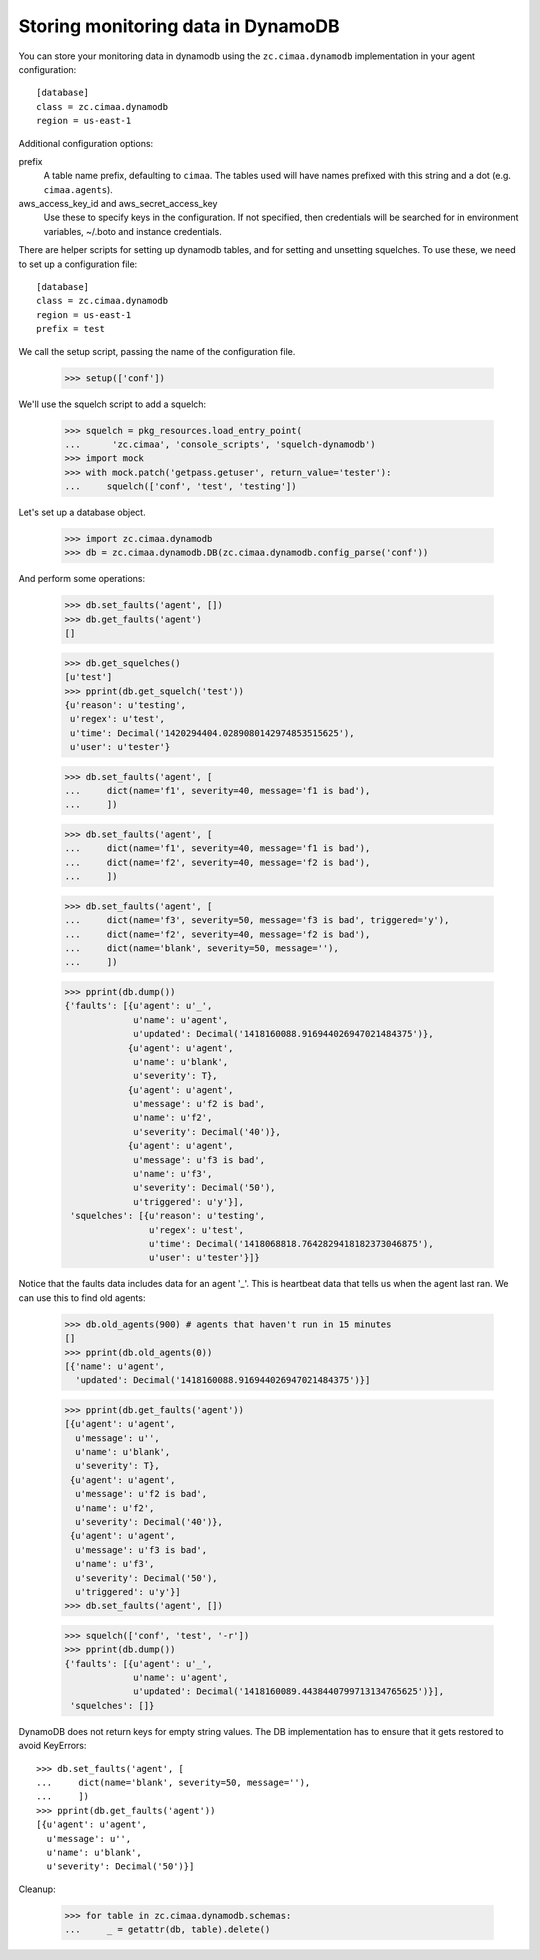 Storing monitoring data in DynamoDB
===================================

You can store your monitoring data in dynamodb using the
``zc.cimaa.dynamodb`` implementation in your agent configuration::

  [database]
  class = zc.cimaa.dynamodb
  region = us-east-1

Additional configuration options:

prefix
  A table name prefix, defaulting to ``cimaa``.  The tables used will
  have names prefixed with this string and a dot (e.g. ``cimaa.agents``).

aws_access_key_id and aws_secret_access_key
  Use these to specify keys in the configuration. If not specified,
  then credentials will be searched for in environment variables,
  ~/.boto and instance credentials.

There are helper scripts for setting up dynamodb tables, and for setting
and unsetting squelches.  To use these, we need to set up a configuration
file::

  [database]
  class = zc.cimaa.dynamodb
  region = us-east-1
  prefix = test

.. -> src

    >>> import os, random, pkg_resources

    >>> with open('conf', 'w') as f:
    ...     f.write(src.replace('us-east-1', os.environ['DYNAMO_TEST'])
    ...               .replace('test', 'test%s' % random.randint(0,999999999))
    ...               )

    >>> setup = pkg_resources.load_entry_point(
    ...     'zc.cimaa', 'console_scripts', 'setup-dynamodb')

We call the setup script, passing the name of the configuration file.

    >>> setup(['conf'])

We'll use the squelch script to add a squelch:

    >>> squelch = pkg_resources.load_entry_point(
    ...      'zc.cimaa', 'console_scripts', 'squelch-dynamodb')
    >>> import mock
    >>> with mock.patch('getpass.getuser', return_value='tester'):
    ...     squelch(['conf', 'test', 'testing'])

Let's set up a database object.

    >>> import zc.cimaa.dynamodb
    >>> db = zc.cimaa.dynamodb.DB(zc.cimaa.dynamodb.config_parse('conf'))

And perform some operations:

    >>> db.set_faults('agent', [])
    >>> db.get_faults('agent')
    []

    >>> db.get_squelches()
    [u'test']
    >>> pprint(db.get_squelch('test'))
    {u'reason': u'testing',
     u'regex': u'test',
     u'time': Decimal('1420294404.0289080142974853515625'),
     u'user': u'tester'}

    >>> db.set_faults('agent', [
    ...     dict(name='f1', severity=40, message='f1 is bad'),
    ...     ])

    >>> db.set_faults('agent', [
    ...     dict(name='f1', severity=40, message='f1 is bad'),
    ...     dict(name='f2', severity=40, message='f2 is bad'),
    ...     ])

    >>> db.set_faults('agent', [
    ...     dict(name='f3', severity=50, message='f3 is bad', triggered='y'),
    ...     dict(name='f2', severity=40, message='f2 is bad'),
    ...     dict(name='blank', severity=50, message=''),
    ...     ])

    >>> pprint(db.dump())
    {'faults': [{u'agent': u'_',
                 u'name': u'agent',
                 u'updated': Decimal('1418160088.916944026947021484375')},
                {u'agent': u'agent',
                 u'name': u'blank',
                 u'severity': T},
                {u'agent': u'agent',
                 u'message': u'f2 is bad',
                 u'name': u'f2',
                 u'severity': Decimal('40')},
                {u'agent': u'agent',
                 u'message': u'f3 is bad',
                 u'name': u'f3',
                 u'severity': Decimal('50'),
                 u'triggered': u'y'}],
     'squelches': [{u'reason': u'testing',
                    u'regex': u'test',
                    u'time': Decimal('1418068818.7642829418182373046875'),
                    u'user': u'tester'}]}

Notice that the faults data includes data for an agent '_'. This is
heartbeat data that tells us when the agent last ran.  We can use this
to find old agents:

    >>> db.old_agents(900) # agents that haven't run in 15 minutes
    []
    >>> pprint(db.old_agents(0))
    [{'name': u'agent',
      'updated': Decimal('1418160088.916944026947021484375')}]

    >>> pprint(db.get_faults('agent'))
    [{u'agent': u'agent',
      u'message': u'',
      u'name': u'blank',
      u'severity': T},
     {u'agent': u'agent',
      u'message': u'f2 is bad',
      u'name': u'f2',
      u'severity': Decimal('40')},
     {u'agent': u'agent',
      u'message': u'f3 is bad',
      u'name': u'f3',
      u'severity': Decimal('50'),
      u'triggered': u'y'}]
    >>> db.set_faults('agent', [])

    >>> squelch(['conf', 'test', '-r'])
    >>> pprint(db.dump())
    {'faults': [{u'agent': u'_',
                 u'name': u'agent',
                 u'updated': Decimal('1418160089.4438440799713134765625')}],
     'squelches': []}

DynamoDB does not return keys for empty string values. The DB implementation
has to ensure that it gets restored to avoid KeyErrors::

    >>> db.set_faults('agent', [
    ...     dict(name='blank', severity=50, message=''),
    ...     ])
    >>> pprint(db.get_faults('agent'))
    [{u'agent': u'agent',
      u'message': u'',
      u'name': u'blank',
      u'severity': Decimal('50')}]


Cleanup:

    >>> for table in zc.cimaa.dynamodb.schemas:
    ...     _ = getattr(db, table).delete()
